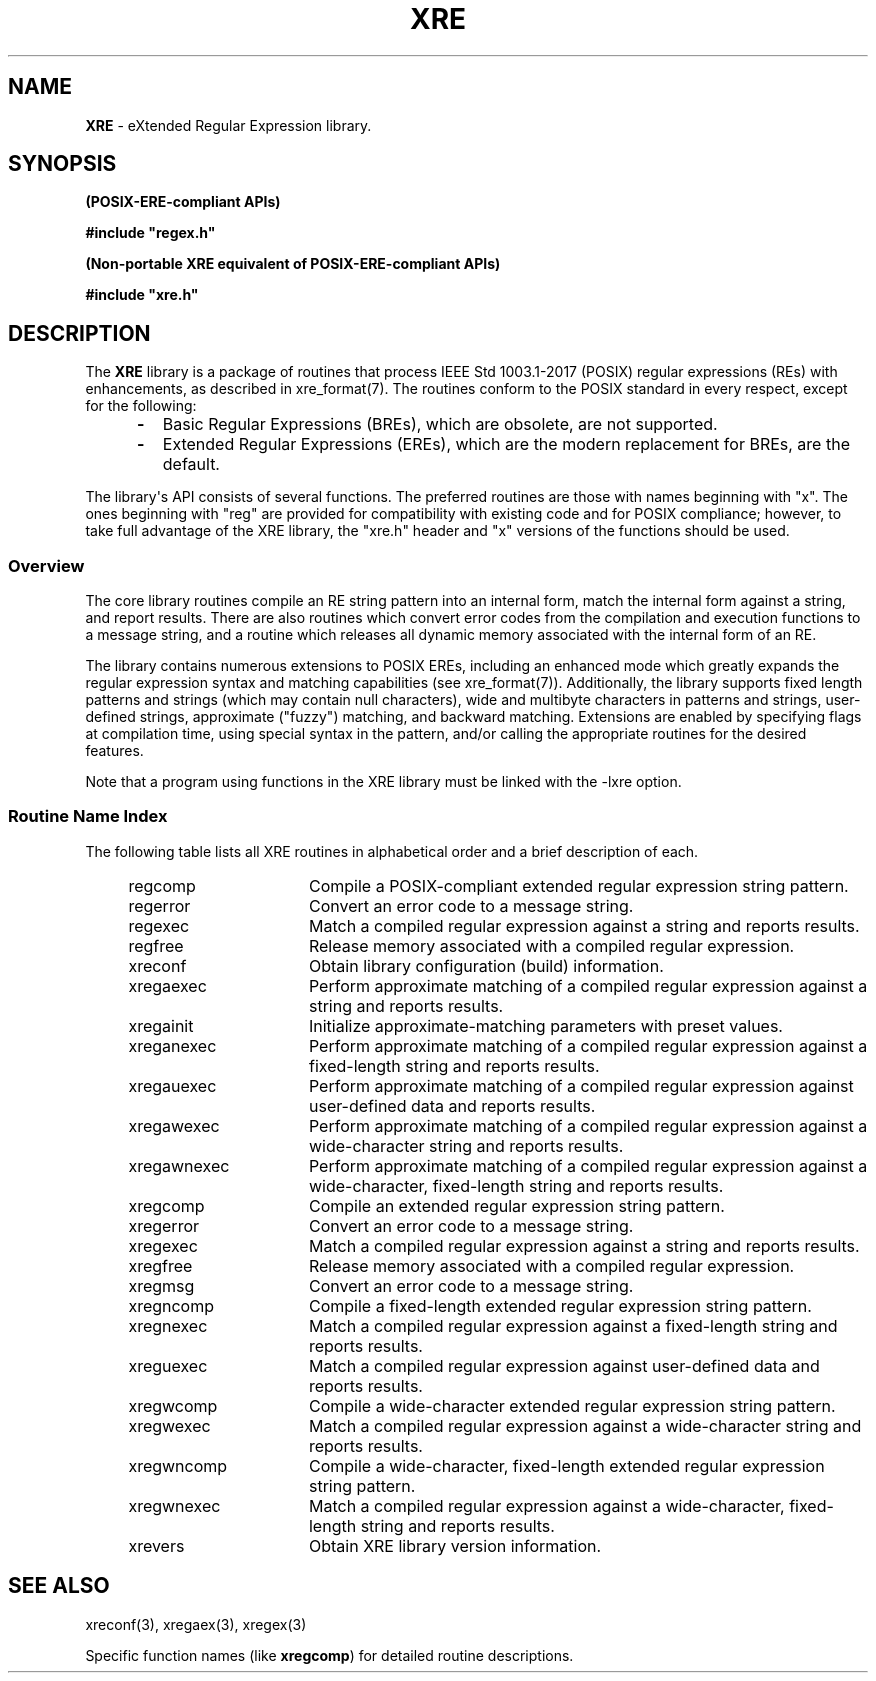 .\" (c) Copyright 2022 Richard W. Marinelli
.\"
.\" This work is licensed under the GNU General Public License (GPLv3).  To view a copy of this license, see the
.\" "License.txt" file included with this distribution or visit http://www.gnu.org/licenses/gpl-3.0.en.html.
.\"
.ad l
.TH XRE 3 2022-08-18 "Ver. 1.2" "XRE Library Documentation"
.nh \" Turn off hyphenation.
.SH NAME
\fBXRE\fR - eXtended Regular Expression library.
.SH SYNOPSIS
.B (POSIX-ERE-compliant APIs)
.PP
\fB#include "regex.h"\fR
.PP
.B (Non-portable XRE equivalent of POSIX-ERE-compliant APIs)
.PP
\fB#include "xre.h"\fR
.SH DESCRIPTION
The \fBXRE\fR library is a package of routines that process IEEE Std 1003.1-2017 (POSIX) regular expressions
(REs) with enhancements, as described in xre_format(7).  The routines conform to the POSIX standard in every
respect, except for the following:
.RS 5
.IP \fB\-\fR 2
Basic Regular Expressions (BREs), which are obsolete, are not supported.
.sp -1
.IP \fB\-\fR 2
Extended Regular Expressions (EREs), which are the modern replacement for BREs, are the default.
.RE
.PP
The library\(aqs API consists of several functions.  The preferred routines are those with names beginning with
"x".  The ones beginning with "reg" are provided for compatibility with existing code and for POSIX
compliance; however, to take full advantage of the XRE library, the "xre.h" header and "x" versions of the
functions should be used.
.SS Overview
The core library routines compile an RE string pattern into an internal form, match the internal form against
a string, and report results.  There are also routines which convert error codes from the compilation and
execution functions to a message string, and a routine which releases all dynamic memory associated with the
internal form of an RE.
.PP
The library contains numerous extensions to POSIX EREs, including an enhanced mode which greatly expands the
regular expression syntax and matching capabilities (see xre_format(7)).  Additionally, the library supports
fixed length patterns and strings (which may contain null characters), wide and multibyte characters in
patterns and strings, user-defined strings, approximate ("fuzzy") matching, and backward matching.  Extensions
are enabled by specifying flags at compilation time, using special syntax in the pattern, and/or calling the
appropriate routines for the desired features.
.PP
Note that a program using functions in the XRE library must be linked with the -lxre option.
.SS Routine Name Index
The following table lists all XRE routines in alphabetical order and a brief description of each.
.sp
.PD 0
.RS 4
.IP regcomp 16
Compile a POSIX-compliant extended regular expression string pattern.
.IP regerror 16
Convert an error code to a message string.
.IP regexec 16
Match a compiled regular expression against a string and reports results.
.IP regfree 16
Release memory associated with a compiled regular expression.
.IP xreconf 16
Obtain library configuration (build) information.
.IP xregaexec 16
Perform approximate matching of a compiled regular expression against a string and reports results.
.IP xregainit 16
Initialize approximate-matching parameters with preset values.
.IP xreganexec 16
Perform approximate matching of a compiled regular expression against a fixed-length string and reports results.
.IP xregauexec 16
Perform approximate matching of a compiled regular expression against user-defined data and reports results.
.IP xregawexec 16
Perform approximate matching of a compiled regular expression against a wide-character string and reports results.
.IP xregawnexec 16
Perform approximate matching of a compiled regular expression against a wide-character, fixed-length string and reports results.
.IP xregcomp 16
Compile an extended regular expression string pattern.
.IP xregerror 16
Convert an error code to a message string.
.IP xregexec 16
Match a compiled regular expression against a string and reports results.
.IP xregfree 16
Release memory associated with a compiled regular expression.
.IP xregmsg 16
Convert an error code to a message string.
.IP xregncomp 16
Compile a fixed-length extended regular expression string pattern.
.IP xregnexec 16
Match a compiled regular expression against a fixed-length string and reports results.
.IP xreguexec 16
Match a compiled regular expression against user-defined data and reports results.
.IP xregwcomp 16
Compile a wide-character extended regular expression string pattern.
.IP xregwexec 16
Match a compiled regular expression against a wide-character string and reports results.
.IP xregwncomp 16
Compile a wide-character, fixed-length extended regular expression string pattern.
.IP xregwnexec 16
Match a compiled regular expression against a wide-character, fixed-length string and reports results.
.IP xrevers 16
Obtain XRE library version information.
.RE
.PD
.SH SEE ALSO
xreconf(3), xregaex(3), xregex(3)
.PP
Specific function names (like \fBxregcomp\fR) for detailed routine descriptions.
